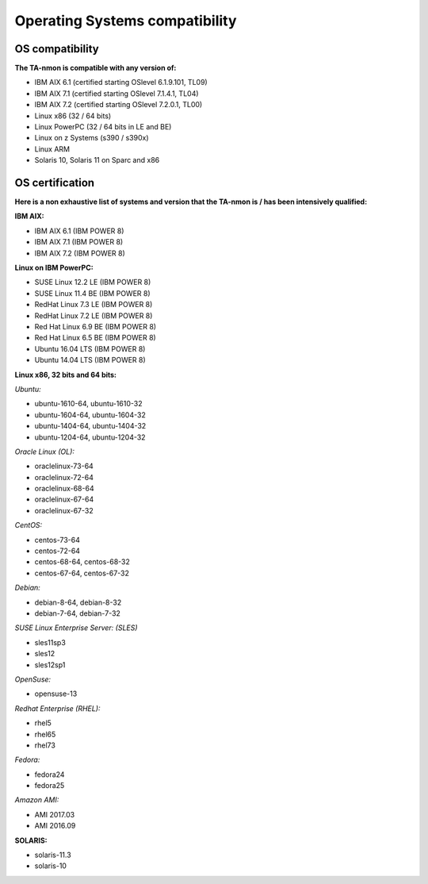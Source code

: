 ###############################
Operating Systems compatibility
###############################

================
OS compatibility
================

**The TA-nmon is compatible with any version of:**

* IBM AIX 6.1 (certified starting OSlevel 6.1.9.101, TL09)
* IBM AIX 7.1 (certified starting OSlevel 7.1.4.1, TL04)
* IBM AIX 7.2 (certified starting OSlevel 7.2.0.1, TL00)
* Linux x86 (32 / 64 bits)
* Linux PowerPC (32 / 64 bits in LE and BE)
* Linux on z Systems (s390 / s390x)
* Linux ARM
* Solaris 10, Solaris 11 on Sparc and x86

================
OS certification
================

**Here is a non exhaustive list of systems and version that the TA-nmon is / has been intensively qualified:**

**IBM AIX:**

* IBM AIX 6.1 (IBM POWER 8)
* IBM AIX 7.1 (IBM POWER 8)
* IBM AIX 7.2 (IBM POWER 8)

**Linux on IBM PowerPC:**

* SUSE Linux 12.2 LE (IBM POWER 8)
* SUSE Linux 11.4 BE (IBM POWER 8)
* RedHat Linux 7.3 LE (IBM POWER 8)
* RedHat Linux 7.2 LE (IBM POWER 8)
* Red Hat Linux 6.9 BE (IBM POWER 8)
* Red Hat Linux 6.5 BE (IBM POWER 8)
* Ubuntu 16.04 LTS (IBM POWER 8)
* Ubuntu 14.04 LTS (IBM POWER 8)

**Linux x86, 32 bits and 64 bits:**

*Ubuntu:*

* ubuntu-1610-64, ubuntu-1610-32
* ubuntu-1604-64, ubuntu-1604-32
* ubuntu-1404-64, ubuntu-1404-32
* ubuntu-1204-64, ubuntu-1204-32

*Oracle Linux (OL):*

* oraclelinux-73-64
* oraclelinux-72-64
* oraclelinux-68-64
* oraclelinux-67-64
* oraclelinux-67-32

*CentOS:*

* centos-73-64
* centos-72-64
* centos-68-64, centos-68-32
* centos-67-64, centos-67-32

*Debian:*

* debian-8-64, debian-8-32
* debian-7-64, debian-7-32

*SUSE Linux Enterprise Server: (SLES)*

* sles11sp3
* sles12
* sles12sp1

*OpenSuse:*

* opensuse-13

*Redhat Enterprise (RHEL):*

* rhel5
* rhel65
* rhel73

*Fedora:*

* fedora24
* fedora25

*Amazon AMI:*

* AMI 2017.03
* AMI 2016.09

**SOLARIS:**

* solaris-11.3
* solaris-10
